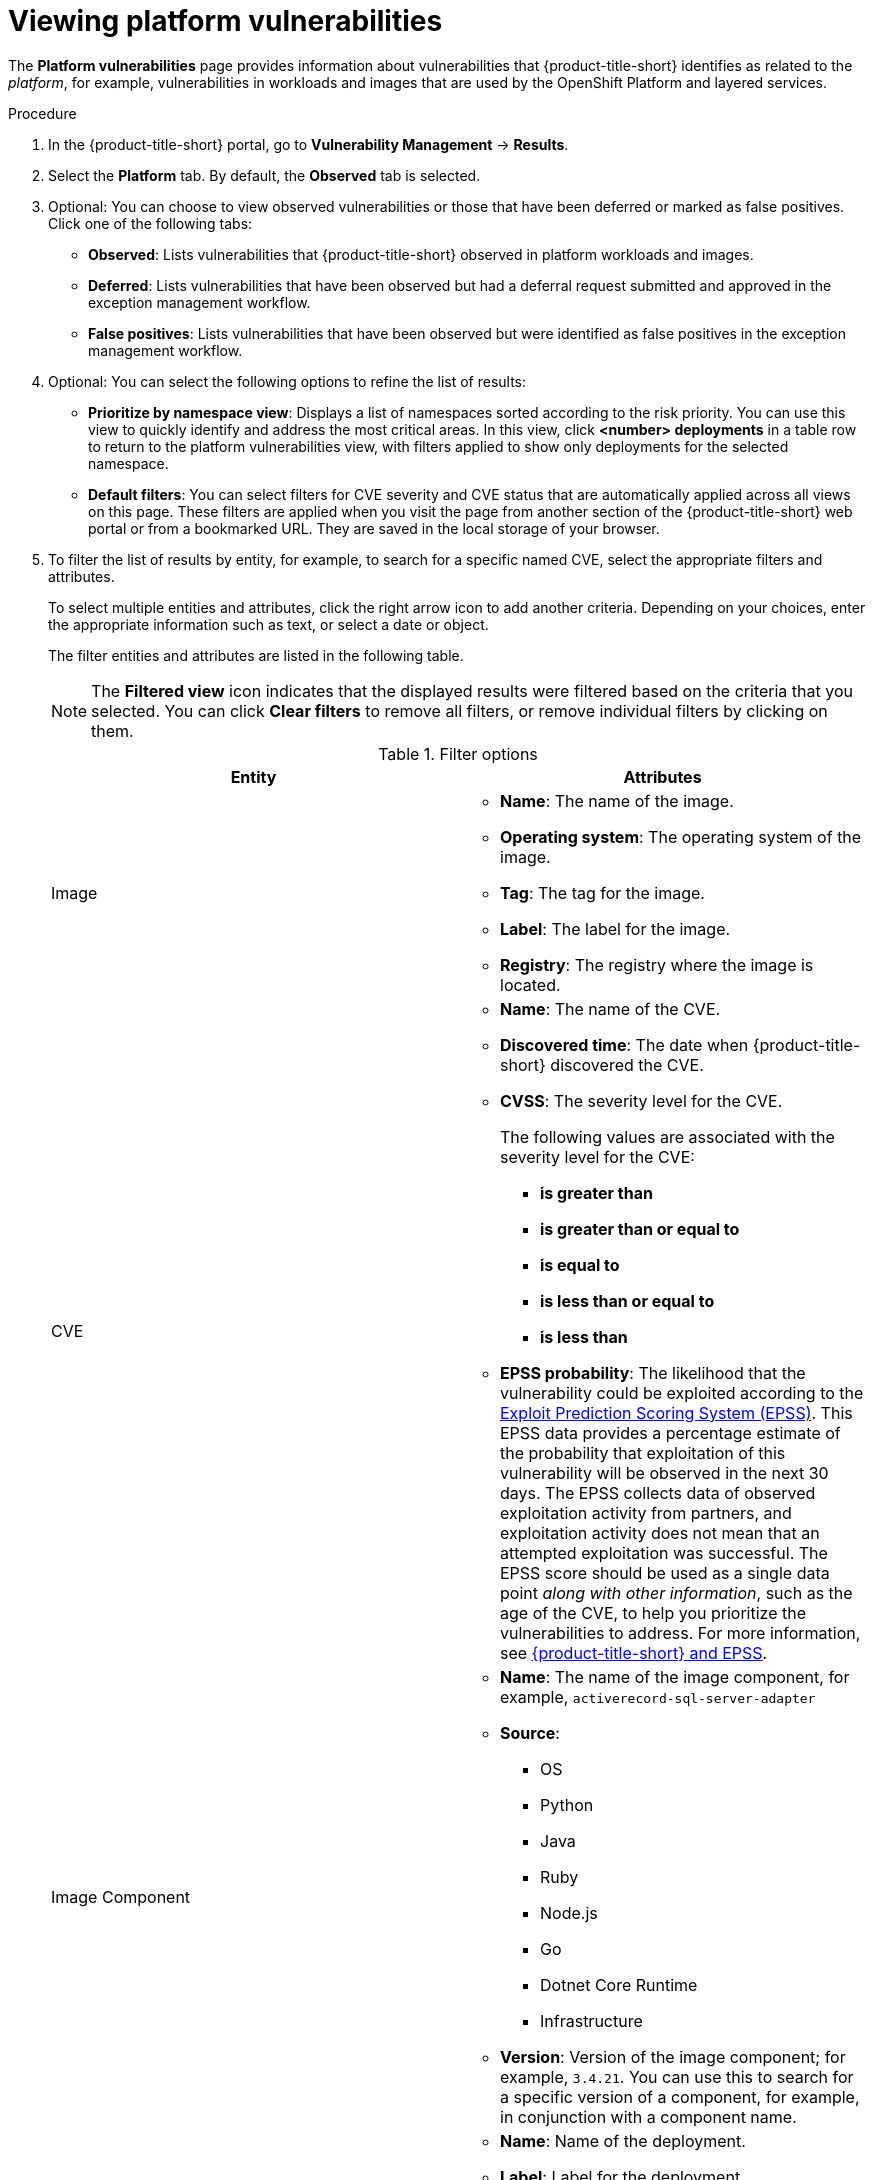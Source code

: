 // Module included in the following assemblies:
//
// * operating/manage-vulnerabilities/vulnerability-management.adoc

:_mod-docs-content-type: PROCEDURE
[id="vulnerability-management20-view-platform-cve_{context}"]
= Viewing platform vulnerabilities

[role="_abstract"]

The *Platform vulnerabilities* page provides information about vulnerabilities that {product-title-short} identifies as related to the _platform_, for example, vulnerabilities in workloads and images that are used by the OpenShift Platform and layered services.

.Procedure

. In the {product-title-short} portal, go to *Vulnerability Management* -> *Results*.
. Select the *Platform* tab. By default, the *Observed* tab is selected.
. Optional: You can choose to view observed vulnerabilities or those that have been deferred or marked as false positives. Click one of the following tabs:
* *Observed*: Lists vulnerabilities that {product-title-short} observed in platform workloads and images.
* *Deferred*: Lists vulnerabilities that have been observed but had a deferral request submitted and approved in the exception management workflow.
* *False positives*: Lists vulnerabilities that have been observed but were identified as false positives in the exception management workflow.
. Optional: You can select the following options to refine the list of results:
* *Prioritize by namespace view*: Displays a list of namespaces sorted according to the risk priority. You can use this view to quickly identify and address the most critical areas. In this view, click *<number> deployments* in a table row to return to the platform vulnerabilities view, with filters applied to show only deployments for the selected namespace.
* *Default filters*: You can select filters for CVE severity and CVE status that are automatically applied across all views on this page. These filters are applied when you visit the page from another section of the {product-title-short} web portal or from a bookmarked URL. They are saved in the local storage of your browser.
. To filter the list of results by entity, for example, to search for a specific named CVE, select the appropriate filters and attributes.
+
To select multiple entities and attributes, click the right arrow icon to add another criteria. Depending on your choices, enter the appropriate information such as text, or select a date or object.
+
The filter entities and attributes are listed in the following table.
+
[NOTE]
====
The *Filtered view* icon indicates that the displayed results were filtered based on the criteria that you selected. You can click *Clear filters* to remove all filters, or remove individual filters by clicking on them.
====
+
.Filter options
[cols="2",options="header"]
|===
|Entity|Attributes

|Image
a|
* *Name*: The name of the image.
* *Operating system*: The operating system of the image.
* *Tag*: The tag for the image.
* *Label*: The label for the image.
* *Registry*: The registry where the image is located.
|CVE
a|
* *Name*: The name of the CVE.
* *Discovered time*: The date when {product-title-short} discovered the CVE.
* *CVSS*: The severity level for the CVE.
+
The following values are associated with the severity level for the CVE:
+
** *is greater than*
** *is greater than or equal to*
** *is equal to*
** *is less than or equal to*
** *is less than*
* *EPSS probability*: The likelihood that the vulnerability could be exploited according to the link:https://www.first.org/epss/[Exploit Prediction Scoring System (EPSS)]. This EPSS data provides a percentage estimate of the probability that exploitation of this vulnerability will be observed in the next 30 days. The EPSS collects data of observed exploitation activity from partners, and exploitation activity does not mean that an attempted exploitation was successful. The EPSS score should be used as a single data point _along with other information_, such as the age of the CVE, to help you prioritize the vulnerabilities to address. For more information, see link:https://access.redhat.com/articles/7106599[{product-title-short} and EPSS].
|Image Component
a|

* *Name*: The name of the image component, for example, `activerecord-sql-server-adapter`
* *Source*:
** OS
** Python
** Java
** Ruby
** Node.js
** Go
** Dotnet Core Runtime
** Infrastructure

* *Version*: Version of the image component; for example, `3.4.21`. You can use this to search for a specific version of a component, for example, in conjunction with a component name.
|Deployment
a|
* *Name*: Name of the deployment.
* *Label*: Label for the deployment.
* *Annotation*: The annotation for the deployment.
* *Status*: Whether the deployment is inactive or active.
|Namespace
a|
* *ID*: The `metadata.uid` of the namespace that is created by Kubernetes.
* *Name*: The name of the namespace.
* *Label*: The label for the namespace.
* *Annotation*: The annotation for the namespace.
|Cluster
a|
* *ID*: The alphanumeric ID for the cluster. This is an internal identifier that {product-title-short} assigns for tracking purposes.
* *Name*: The name of the cluster.
* *Label*: The label for the cluster.
* *Type*: The cluster type, for example, OCP.
* *Platform type*: The platform type, for example, OpenShift 4 cluster.
|===
* *CVE severity*: You can select one or more levels.
* *CVE status*: You can select *Fixable* or *Not fixable*.
. Click one of the following tabs to view the data that you want:
* *<number> CVEs*: Displays vulnerabilities organized by CVE
* *<number> Images*: Displays images that contain discovered vulnerabilities.
* *<number> Deployments*: Displays deployments that contain discovered vulnerabilities.
. Optional: Choose the appropriate method to view the component and advisory data associated with a CVE:
** To view the component and advisory data associated with a CVE from the list of CVEs, complete the following steps:
... Click the *<number> CVEs* tab.
... In the list of CVEs, click a CVE to do any of the following tasks:
**** To view the component and advisory data associated with an image:
..... Click the *<number> Images* tab.
..... Expand the image.
+
You can find the component data in the *Component* column, and
you can find the advisory data in the *Advisory* column.
**** To view the component and advisory data associated with a deployment:
..... Click the *<number> Deployments* tab.
..... Expand the deployment.
+
You can find the component data in the *Component* column, and
you can find the advisory data in the *Advisory* column.
** To view the component and advisory data associated with a CVE from the list of images, complete the following steps:
... Click the *<number> Images* tab.
... In the list of images, click an image.
... To view the component and advisory data associated with a CVE, expand the CVE.
+
You can find the component data in the *Component* column, and
you can find the advisory data in the *Advisory* column.
** To view the component and advisory data associated with a CVE from the list of deployments, complete the following steps:
... Click the *<number> Deployments* tab.
... In the list of deployments, click a deployment.
... To view the component and advisory data associated with a CVE, expand the CVE.
+
You can find the component data in the *Component* column, and
you can find the advisory data in the *Advisory* column.
. Optional: Choose the appropriate method to re-organize the information in the *User Workloads* tab:
** To sort the table in ascending or descending order, select a column heading.
** To select the categories that you want to display in the table, perform the following steps:
... Click *Columns*.
... Choose the appropriate method to manage the columns:
**** To view all the categories, click *Select all*.
**** To reset to the default categories, click *Reset to default*.
**** To view only the selected categories, select the one or more categories that you want to view, and then click *Save*.
. In the list of results, click a CVE, image name, or deployment name to view more information about the item. For example, depending on the item type, you can view the following information:

* Whether a CVE is fixable
* Whether an image is active
* The Dockerfile line in the image that contains the CVE
* External links to information about the CVE in Red{nbsp}Hat and other CVE databases

